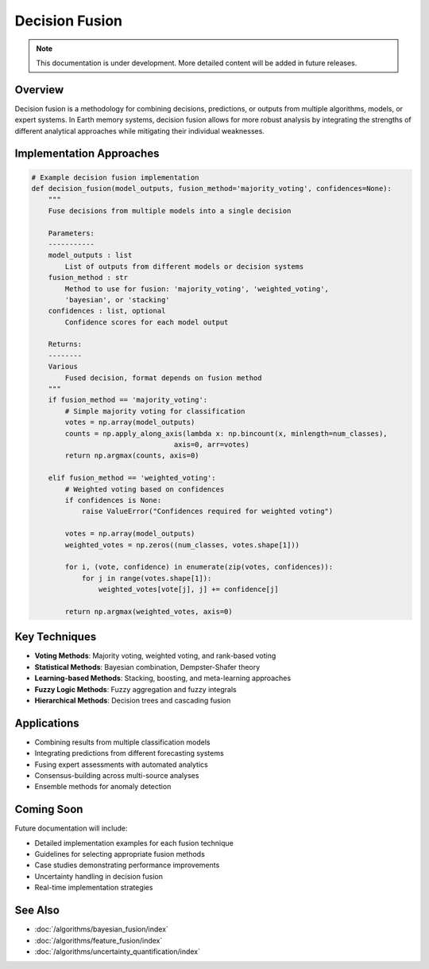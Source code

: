 ===================
Decision Fusion
===================

.. note::
   This documentation is under development. More detailed content will be added in future releases.

Overview
--------

Decision fusion is a methodology for combining decisions, predictions, or outputs from multiple algorithms, models, or expert systems. In Earth memory systems, decision fusion allows for more robust analysis by integrating the strengths of different analytical approaches while mitigating their individual weaknesses.

Implementation Approaches
------------------------

.. code-block:: python

   # Example decision fusion implementation
   def decision_fusion(model_outputs, fusion_method='majority_voting', confidences=None):
       """
       Fuse decisions from multiple models into a single decision
       
       Parameters:
       -----------
       model_outputs : list
           List of outputs from different models or decision systems
       fusion_method : str
           Method to use for fusion: 'majority_voting', 'weighted_voting', 
           'bayesian', or 'stacking'
       confidences : list, optional
           Confidence scores for each model output
           
       Returns:
       --------
       Various
           Fused decision, format depends on fusion method
       """
       if fusion_method == 'majority_voting':
           # Simple majority voting for classification
           votes = np.array(model_outputs)
           counts = np.apply_along_axis(lambda x: np.bincount(x, minlength=num_classes), 
                                     axis=0, arr=votes)
           return np.argmax(counts, axis=0)
           
       elif fusion_method == 'weighted_voting':
           # Weighted voting based on confidences
           if confidences is None:
               raise ValueError("Confidences required for weighted voting")
               
           votes = np.array(model_outputs)
           weighted_votes = np.zeros((num_classes, votes.shape[1]))
           
           for i, (vote, confidence) in enumerate(zip(votes, confidences)):
               for j in range(votes.shape[1]):
                   weighted_votes[vote[j], j] += confidence[j]
                   
           return np.argmax(weighted_votes, axis=0)

Key Techniques
-------------

* **Voting Methods**: Majority voting, weighted voting, and rank-based voting
* **Statistical Methods**: Bayesian combination, Dempster-Shafer theory
* **Learning-based Methods**: Stacking, boosting, and meta-learning approaches
* **Fuzzy Logic Methods**: Fuzzy aggregation and fuzzy integrals
* **Hierarchical Methods**: Decision trees and cascading fusion

Applications
-----------

* Combining results from multiple classification models
* Integrating predictions from different forecasting systems
* Fusing expert assessments with automated analytics
* Consensus-building across multi-source analyses
* Ensemble methods for anomaly detection

Coming Soon
----------

Future documentation will include:

* Detailed implementation examples for each fusion technique
* Guidelines for selecting appropriate fusion methods
* Case studies demonstrating performance improvements
* Uncertainty handling in decision fusion
* Real-time implementation strategies

See Also
--------

* :doc:`/algorithms/bayesian_fusion/index`
* :doc:`/algorithms/feature_fusion/index`
* :doc:`/algorithms/uncertainty_quantification/index` 
